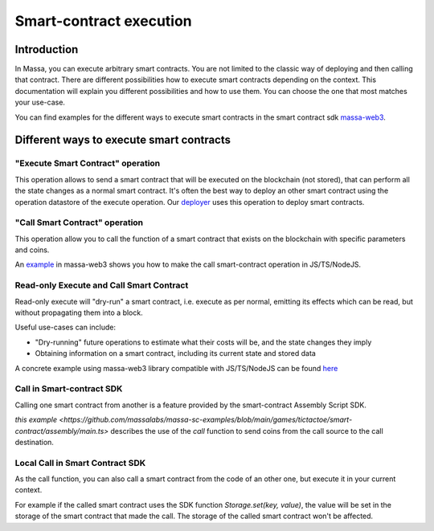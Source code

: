 ========================
Smart-contract execution
========================

Introduction
============

In Massa, you can execute arbitrary smart contracts. You are not limited to the classic way of deploying and then
calling that contract. There are different possibilities how to execute smart contracts depending on the context. This
documentation will explain you different possibilities and how to use them. You can choose the one that most matches
your use-case.

You can find examples for the different ways to execute smart contracts in the smart contract 
sdk `massa-web3 <https://github.com/massalabs/massa-web3>`_.

Different ways to execute smart contracts
=========================================

"Execute Smart Contract" operation
----------------------------------

This operation allows to send a smart contract that will be executed on the blockchain (not stored), that can perform
all the state changes as a normal smart contract.
It's often the best way to deploy an other smart contract using the operation datastore of the execute operation.
Our `deployer <https://github.com/massalabs/massa-sc-toolkit/blob/main/packages/sc-deployer/src/index.ts>`_
uses this operation to deploy smart contracts.

"Call Smart Contract" operation
-------------------------------

This operation allow you to call the function of a smart contract that exists
on the blockchain with specific parameters and coins.

An `example <https://github.com/massalabs/massa-web3#smart-contract-read-and-write-calls>`_ in massa-web3
shows you how to make the call smart-contract operation in JS/TS/NodeJS.

Read-only Execute and Call Smart Contract
-----------------------------------------

Read-only execute will "dry-run" a smart contract, i.e. execute as per normal, emitting its effects which can be read, but without propagating them into a block. 

Useful use-cases can include: 

- "Dry-running" future operations to estimate what their costs will be, and the state changes they imply
- Obtaining information on a smart contract, including its current state and stored data

A concrete example using massa-web3 library compatible with JS/TS/NodeJS can be found `here <https://github.com/massalabs/massa-web3#smart-contract-read-and-write-calls>`_ 

Call in Smart-contract SDK
--------------------------

Calling one smart contract from another is a feature provided by the smart-contract Assembly Script SDK. 

`this example <https://github.com/massalabs/massa-sc-examples/blob/main/games/tictactoe/smart-contract/assembly/main.ts>` describes the use of the `call` function to send coins from the call source to the call destination.

Local Call in Smart Contract SDK
--------------------------------

As the call function, you can also call a smart contract from the code of an other
one, but execute it in your current context.

For example if the called smart contract uses the SDK function `Storage.set(key, value)`, the value will be set in the storage of the smart contract that made the call. The storage of the called smart contract won't be affected. 
